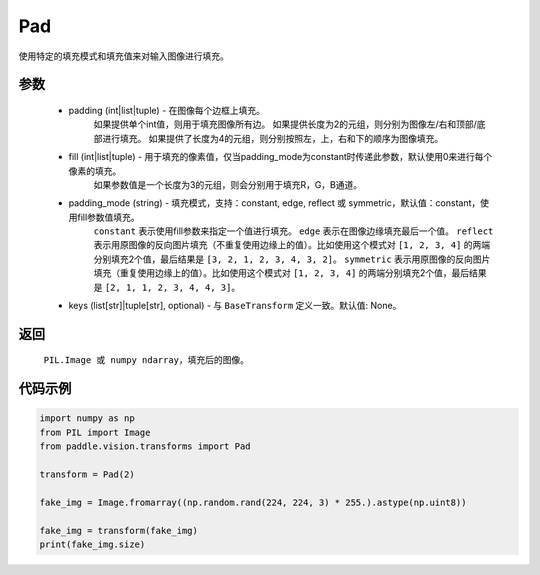 .. _cn_api_vision_transforms_Pad:

Pad
-------------------------------

.. py:class:: paddle.vision.transforms.Pad(padding, fill=0, padding_mode='constant', keys=None)

使用特定的填充模式和填充值来对输入图像进行填充。

参数
:::::::::

    - padding (int|list|tuple) - 在图像每个边框上填充。
            如果提供单个int值，则用于填充图像所有边。
            如果提供长度为2的元组，则分别为图像左/右和顶部/底部进行填充。
            如果提供了长度为4的元组，则分别按照左，上，右和下的顺序为图像填充。
    - fill (int|list|tuple) - 用于填充的像素值，仅当padding_mode为constant时传递此参数，默认使用0来进行每个像素的填充。
            如果参数值是一个长度为3的元组，则会分别用于填充R，G，B通道。
    - padding_mode (string) - 填充模式，支持：constant, edge, reflect 或 symmetric，默认值：constant，使用fill参数值填充。
            ``constant`` 表示使用fill参数来指定一个值进行填充。
            ``edge`` 表示在图像边缘填充最后一个值。
            ``reflect`` 表示用原图像的反向图片填充（不重复使用边缘上的值）。比如使用这个模式对 ``[1, 2, 3, 4]`` 的两端分别填充2个值，最后结果是 ``[3, 2, 1, 2, 3, 4, 3, 2]``。
            ``symmetric`` 表示用原图像的反向图片填充（重复使用边缘上的值）。比如使用这个模式对 ``[1, 2, 3, 4]`` 的两端分别填充2个值，最后结果是 ``[2, 1, 1, 2, 3, 4, 4, 3]``。
    - keys (list[str]|tuple[str], optional) - 与 ``BaseTransform`` 定义一致。默认值: None。

返回
:::::::::

    ``PIL.Image 或 numpy ndarray``，填充后的图像。

代码示例
:::::::::

.. code-block:: python

    import numpy as np
    from PIL import Image
    from paddle.vision.transforms import Pad
    
    transform = Pad(2)
    
    fake_img = Image.fromarray((np.random.rand(224, 224, 3) * 255.).astype(np.uint8))
    
    fake_img = transform(fake_img)
    print(fake_img.size)
    